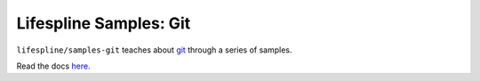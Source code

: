 ==========================
Lifespline Samples: Git
==========================

``lifespline/samples-git`` teaches about `git <https://git-scm.com/>`_ through a series of samples.

Read the docs `here <https://lifespline.github.io/samples-git/>`_.
